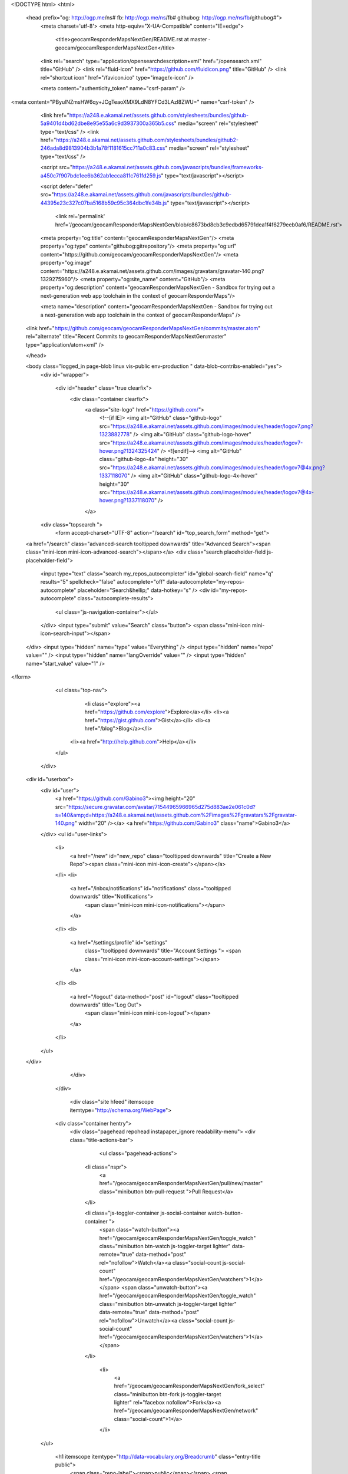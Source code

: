   


<!DOCTYPE html>
<html>
  <head prefix="og: http://ogp.me/ns# fb: http://ogp.me/ns/fb# githubog: http://ogp.me/ns/fb/githubog#">
    <meta charset='utf-8'>
    <meta http-equiv="X-UA-Compatible" content="IE=edge">
        <title>geocamResponderMapsNextGen/README.rst at master · geocam/geocamResponderMapsNextGen</title>
    <link rel="search" type="application/opensearchdescription+xml" href="/opensearch.xml" title="GitHub" />
    <link rel="fluid-icon" href="https://github.com/fluidicon.png" title="GitHub" />
    <link rel="shortcut icon" href="/favicon.ico" type="image/x-icon" />

    
    

    <meta content="authenticity_token" name="csrf-param" />
<meta content="PByulNZmsHW6qy+JCgTeaoXMX9LdN8YFCd3LAzl8ZWU=" name="csrf-token" />

    <link href="https://a248.e.akamai.net/assets.github.com/stylesheets/bundles/github-5a9401d4bd62dbe8e95e55a6c9d3937300a365b5.css" media="screen" rel="stylesheet" type="text/css" />
    <link href="https://a248.e.akamai.net/assets.github.com/stylesheets/bundles/github2-246ada8d9813904b3b1a78f1181615cc711a0c83.css" media="screen" rel="stylesheet" type="text/css" />
    
    


    <script src="https://a248.e.akamai.net/assets.github.com/javascripts/bundles/frameworks-a450c7f907bdc1ee6b362ab1ecca811c761fd259.js" type="text/javascript"></script>
    
    <script defer="defer" src="https://a248.e.akamai.net/assets.github.com/javascripts/bundles/github-44395e23c327c07ba5168b59c95c364dbc1fe34b.js" type="text/javascript"></script>
    
    

      <link rel='permalink' href='/geocam/geocamResponderMapsNextGen/blob/c8673bd8cb3c9edbd65791dea1f4f6279eeb0af6/README.rst'>
    <meta property="og:title" content="geocamResponderMapsNextGen"/>
    <meta property="og:type" content="githubog:gitrepository"/>
    <meta property="og:url" content="https://github.com/geocam/geocamResponderMapsNextGen"/>
    <meta property="og:image" content="https://a248.e.akamai.net/assets.github.com/images/gravatars/gravatar-140.png?1329275960"/>
    <meta property="og:site_name" content="GitHub"/>
    <meta property="og:description" content="geocamResponderMapsNextGen - Sandbox for trying out a next-generation web app toolchain in the context of geocamResponderMaps"/>

    <meta name="description" content="geocamResponderMapsNextGen - Sandbox for trying out a next-generation web app toolchain in the context of geocamResponderMaps" />

  <link href="https://github.com/geocam/geocamResponderMapsNextGen/commits/master.atom" rel="alternate" title="Recent Commits to geocamResponderMapsNextGen:master" type="application/atom+xml" />

  </head>


  <body class="logged_in page-blob linux vis-public env-production " data-blob-contribs-enabled="yes">
    <div id="wrapper">

    
    
    

      <div id="header" class="true clearfix">
        <div class="container clearfix">
          <a class="site-logo" href="https://github.com/">
            <!--[if IE]>
            <img alt="GitHub" class="github-logo" src="https://a248.e.akamai.net/assets.github.com/images/modules/header/logov7.png?1323882778" />
            <img alt="GitHub" class="github-logo-hover" src="https://a248.e.akamai.net/assets.github.com/images/modules/header/logov7-hover.png?1324325424" />
            <![endif]-->
            <img alt="GitHub" class="github-logo-4x" height="30" src="https://a248.e.akamai.net/assets.github.com/images/modules/header/logov7@4x.png?1337118070" />
            <img alt="GitHub" class="github-logo-4x-hover" height="30" src="https://a248.e.akamai.net/assets.github.com/images/modules/header/logov7@4x-hover.png?1337118070" />
          </a>


              
    <div class="topsearch  ">
        <form accept-charset="UTF-8" action="/search" id="top_search_form" method="get">
  <a href="/search" class="advanced-search tooltipped downwards" title="Advanced Search"><span class="mini-icon mini-icon-advanced-search"></span></a>
  <div class="search placeholder-field js-placeholder-field">
    <input type="text" class="search my_repos_autocompleter" id="global-search-field" name="q" results="5" spellcheck="false" autocomplete="off" data-autocomplete="my-repos-autocomplete" placeholder="Search&hellip;" data-hotkey="s" />
    <div id="my-repos-autocomplete" class="autocomplete-results">
      <ul class="js-navigation-container"></ul>
    </div>
    <input type="submit" value="Search" class="button">
    <span class="mini-icon mini-icon-search-input"></span>
  </div>
  <input type="hidden" name="type" value="Everything" />
  <input type="hidden" name="repo" value="" />
  <input type="hidden" name="langOverride" value="" />
  <input type="hidden" name="start_value" value="1" />
</form>

      <ul class="top-nav">
          <li class="explore"><a href="https://github.com/explore">Explore</a></li>
          <li><a href="https://gist.github.com">Gist</a></li>
          <li><a href="/blog">Blog</a></li>
        <li><a href="http://help.github.com">Help</a></li>
      </ul>
    </div>


            


  <div id="userbox">
    <div id="user">
      <a href="https://github.com/Gabino3"><img height="20" src="https://secure.gravatar.com/avatar/71544965966965d275d883ae2e061c0d?s=140&amp;d=https://a248.e.akamai.net/assets.github.com%2Fimages%2Fgravatars%2Fgravatar-140.png" width="20" /></a>
      <a href="https://github.com/Gabino3" class="name">Gabino3</a>
    </div>
    <ul id="user-links">
      <li>
        <a href="/new" id="new_repo" class="tooltipped downwards" title="Create a New Repo"><span class="mini-icon mini-icon-create"></span></a>
      </li>
      <li>
        <a href="/inbox/notifications" id="notifications" class="tooltipped downwards" title="Notifications">
          <span class="mini-icon mini-icon-notifications"></span>
        </a>
      </li>
      <li>
        <a href="/settings/profile" id="settings"
          class="tooltipped downwards"
          title="Account Settings ">
          <span class="mini-icon mini-icon-account-settings"></span>
        </a>
      </li>
      <li>
          <a href="/logout" data-method="post" id="logout" class="tooltipped downwards" title="Log Out">
            <span class="mini-icon mini-icon-logout"></span>
          </a>
      </li>
    </ul>
  </div>



          
        </div>
      </div>

      

            <div class="site hfeed" itemscope itemtype="http://schema.org/WebPage">
      <div class="container hentry">
        <div class="pagehead repohead instapaper_ignore readability-menu">
        <div class="title-actions-bar">
          



              <ul class="pagehead-actions">


          <li class="nspr">
            <a href="/geocam/geocamResponderMapsNextGen/pull/new/master" class="minibutton btn-pull-request ">Pull Request</a>
          </li>


          <li class="js-toggler-container js-social-container watch-button-container ">
            <span class="watch-button"><a href="/geocam/geocamResponderMapsNextGen/toggle_watch" class="minibutton btn-watch js-toggler-target lighter" data-remote="true" data-method="post" rel="nofollow">Watch</a><a class="social-count js-social-count" href="/geocam/geocamResponderMapsNextGen/watchers">1</a></span>
            <span class="unwatch-button"><a href="/geocam/geocamResponderMapsNextGen/toggle_watch" class="minibutton btn-unwatch js-toggler-target lighter" data-remote="true" data-method="post" rel="nofollow">Unwatch</a><a class="social-count js-social-count" href="/geocam/geocamResponderMapsNextGen/watchers">1</a></span>
          </li>

              <li>
                <a href="/geocam/geocamResponderMapsNextGen/fork_select" class="minibutton btn-fork js-toggler-target lighter" rel="facebox nofollow">Fork</a><a href="/geocam/geocamResponderMapsNextGen/network" class="social-count">1</a>
              </li>


    </ul>

          <h1 itemscope itemtype="http://data-vocabulary.org/Breadcrumb" class="entry-title public">
            <span class="repo-label"><span>public</span></span>
            <span class="mega-icon mega-icon-public-repo"></span>
            <span class="author vcard">
<a href="/geocam" class="url fn" itemprop="url" rel="author">              <span itemprop="title">geocam</span>
              </a></span> /
            <strong><a href="/geocam/geocamResponderMapsNextGen" class="js-current-repository">geocamResponderMapsNextGen</a></strong>
          </h1>
        </div>

          

  <ul class="tabs">
    <li><a href="/geocam/geocamResponderMapsNextGen" class="selected" highlight="repo_sourcerepo_downloadsrepo_commitsrepo_tagsrepo_branches">Code</a></li>
    <li><a href="/geocam/geocamResponderMapsNextGen/network" highlight="repo_network">Network</a>
    <li><a href="/geocam/geocamResponderMapsNextGen/pulls" highlight="repo_pulls">Pull Requests <span class='counter'>0</span></a></li>

      <li><a href="/geocam/geocamResponderMapsNextGen/issues" highlight="repo_issues">Issues <span class='counter'>0</span></a></li>

      <li><a href="/geocam/geocamResponderMapsNextGen/wiki" highlight="repo_wiki">Wiki</a></li>

    <li><a href="/geocam/geocamResponderMapsNextGen/graphs" highlight="repo_graphsrepo_contributors">Graphs</a></li>

  </ul>
 
<div class="frame frame-center tree-finder" style="display:none"
      data-tree-list-url="/geocam/geocamResponderMapsNextGen/tree-list/c8673bd8cb3c9edbd65791dea1f4f6279eeb0af6"
      data-blob-url-prefix="/geocam/geocamResponderMapsNextGen/blob/c8673bd8cb3c9edbd65791dea1f4f6279eeb0af6"
    >

  <div class="breadcrumb">
    <span class="bold"><a href="/geocam/geocamResponderMapsNextGen">geocamResponderMapsNextGen</a></span> /
    <input class="tree-finder-input js-navigation-enable" type="text" name="query" autocomplete="off" spellcheck="false">
  </div>

    <div class="octotip">
      <p>
        <a href="/geocam/geocamResponderMapsNextGen/dismiss-tree-finder-help" class="dismiss js-dismiss-tree-list-help" title="Hide this notice forever" rel="nofollow">Dismiss</a>
        <span class="bold">Octotip:</span> You've activated the <em>file finder</em>
        by pressing <span class="kbd">t</span> Start typing to filter the
        file list. Use <span class="kbd badmono">↑</span> and
        <span class="kbd badmono">↓</span> to navigate,
        <span class="kbd">enter</span> to view files.
      </p>
    </div>

  <table class="tree-browser" cellpadding="0" cellspacing="0">
    <tr class="js-header"><th>&nbsp;</th><th>name</th></tr>
    <tr class="js-no-results no-results" style="display: none">
      <th colspan="2">No matching files</th>
    </tr>
    <tbody class="js-results-list js-navigation-container">
    </tbody>
  </table>
</div>

<div id="jump-to-line" style="display:none">
  <h2>Jump to Line</h2>
  <form accept-charset="UTF-8">
    <input class="textfield" type="text">
    <div class="full-button">
      <button type="submit" class="classy">
        Go
      </button>
    </div>
  </form>
</div>


<div class="subnav-bar">

  <ul class="actions subnav">
    <li><a href="/geocam/geocamResponderMapsNextGen/tags" class="blank" highlight="repo_tags">Tags <span class="counter">0</span></a></li>
    <li><a href="/geocam/geocamResponderMapsNextGen/downloads" class="blank downloads-blank" highlight="repo_downloads">Downloads <span class="counter">0</span></a></li>
    
  </ul>

  <ul class="scope">
    <li class="switcher">

      <div class="context-menu-container js-menu-container js-context-menu">
        <a href="#"
           class="minibutton bigger switcher js-menu-target js-commitish-button btn-branch repo-tree"
           data-hotkey="w"
           data-master-branch="master"
           data-ref="master">
           <span><i>branch:</i> master</span>
        </a>

        <div class="context-pane commitish-context js-menu-content">
          <a href="javascript:;" class="close js-menu-close"><span class="mini-icon mini-icon-remove-close"></span></a>
          <div class="context-title">Switch Branches/Tags</div>
          <div class="context-body pane-selector commitish-selector js-navigation-container">
            <div class="filterbar">
              <input type="text" id="context-commitish-filter-field" class="js-navigation-enable" placeholder="Filter branches/tags" data-filterable />

              <ul class="tabs">
                <li><a href="#" data-filter="branches" class="selected">Branches</a></li>
                <li><a href="#" data-filter="tags">Tags</a></li>
              </ul>
            </div>

            <div class="js-filter-tab js-filter-branches" data-filterable-for="context-commitish-filter-field" data-filterable-type=substring>
              <div class="no-results js-not-filterable">Nothing to show</div>
                <div class="commitish-item branch-commitish selector-item js-navigation-item js-navigation-target">
                  <h4>
                      <a href="/geocam/geocamResponderMapsNextGen/blob/master/README.rst" class="js-navigation-open" data-name="master" rel="nofollow">master</a>
                  </h4>
                </div>
            </div>

            <div class="js-filter-tab js-filter-tags" style="display:none" data-filterable-for="context-commitish-filter-field" data-filterable-type=substring>
              <div class="no-results js-not-filterable">Nothing to show</div>
            </div>
          </div>
        </div><!-- /.commitish-context-context -->
      </div>

    </li>
  </ul>

  <ul class="subnav with-scope">

    <li><a href="/geocam/geocamResponderMapsNextGen" class="selected" highlight="repo_source">Files</a></li>
    <li><a href="/geocam/geocamResponderMapsNextGen/commits/master" highlight="repo_commits">Commits</a></li>
    <li><a href="/geocam/geocamResponderMapsNextGen/branches" class="" highlight="repo_branches" rel="nofollow">Branches <span class="counter">1</span></a></li>
  </ul>

</div>

  
  
  


          

        </div><!-- /.repohead -->

        





<!-- block_view_fragment_key: views10/v8/blob:v21:87dcee8138c9a9d9af664af59947c136 -->
  <div id="slider">

    <div class="breadcrumb" data-path="README.rst/">
      <b itemscope="" itemtype="http://data-vocabulary.org/Breadcrumb"><a href="/geocam/geocamResponderMapsNextGen/tree/c8673bd8cb3c9edbd65791dea1f4f6279eeb0af6" class="js-rewrite-sha" itemprop="url"><span itemprop="title">geocamResponderMapsNextGen</span></a></b> / <strong class="final-path">README.rst</strong> <span class="js-clippy mini-icon mini-icon-clippy " data-clipboard-text="README.rst" data-copied-hint="copied!" data-copy-hint="copy to clipboard"></span>
    </div>


      <div class="commit file-history-tease" data-path="README.rst/">
        <img class="main-avatar" height="24" src="https://secure.gravatar.com/avatar/affe59bb5ec6d6886c86adc50813f2e1?s=140&amp;d=https://a248.e.akamai.net/assets.github.com%2Fimages%2Fgravatars%2Fgravatar-140.png" width="24" />
        <span class="author"><a href="/trey0">trey0</a></span>
        <time class="js-relative-date" datetime="2012-06-22T10:26:02-07:00" title="2012-06-22 10:26:02">June 22, 2012</time>
        <div class="commit-title">
            <a href="/geocam/geocamResponderMapsNextGen/commit/c8673bd8cb3c9edbd65791dea1f4f6279eeb0af6" class="message">initial repo creation</a>
        </div>

        <div class="participation">
          <p class="quickstat"><a href="#blob_contributors_box" rel="facebox"><strong>1</strong> contributor</a></p>
          
        </div>
        <div id="blob_contributors_box" style="display:none">
          <h2>Users on GitHub who have contributed to this file</h2>
          <ul class="facebox-user-list">
            <li>
              <img height="24" src="https://secure.gravatar.com/avatar/affe59bb5ec6d6886c86adc50813f2e1?s=140&amp;d=https://a248.e.akamai.net/assets.github.com%2Fimages%2Fgravatars%2Fgravatar-140.png" width="24" />
              <a href="/trey0">trey0</a>
            </li>
          </ul>
        </div>
      </div>

    <div class="frames">
      <div class="frame frame-center" data-path="README.rst/" data-permalink-url="/geocam/geocamResponderMapsNextGen/blob/c8673bd8cb3c9edbd65791dea1f4f6279eeb0af6/README.rst" data-title="geocamResponderMapsNextGen/README.rst at master · geocam/geocamResponderMapsNextGen · GitHub" data-type="blob">

        <div id="files" class="bubble">
          <div class="file">
            <div class="meta">
              <div class="info">
                <span class="icon"><b class="mini-icon mini-icon-text-file"></b></span>
                <span class="mode" title="File Mode">100644</span>
                  <span>31 lines (20 sloc)</span>
                <span>1.074 kb</span>
              </div>
              <ul class="button-group actions">
                  <li>
                    <a class="grouped-button file-edit-link minibutton bigger lighter js-rewrite-sha" href="/geocam/geocamResponderMapsNextGen/edit/c8673bd8cb3c9edbd65791dea1f4f6279eeb0af6/README.rst" data-method="post" rel="nofollow" data-hotkey="e">Edit this file</a>
                  </li>

                <li>
                  <a href="/geocam/geocamResponderMapsNextGen/raw/master/README.rst" class="minibutton btn-raw grouped-button bigger lighter" id="raw-url">Raw</a>
                </li>
                  <li>
                    <a href="/geocam/geocamResponderMapsNextGen/blame/master/README.rst" class="minibutton btn-blame grouped-button bigger lighter">Blame</a>
                  </li>
                <li>
                  <a href="/geocam/geocamResponderMapsNextGen/commits/master/README.rst" class="minibutton btn-history grouped-button bigger lighter" rel="nofollow">History</a>
                </li>
              </ul>
            </div>
            
  <div id="readme" class="blob instapaper_body">
    <article class="markdown-body entry-content" itemprop="mainContentOfPage"> 
<p>This repository is a place to try out next-generation web app
technologies such as JavaScript MVC frameworks (example: Ember.js or
Backbone) and packaging technologies that give web apps access to native
app APIs (example: PhoneGap).</p>
<p>As a test case, we are porting an existing app under development,
geocamResponderMaps (<a href="http://github.com/geocam/geocamResponderMaps">http://github.com/geocam/geocamResponderMaps</a> ), to
use the new toolchain.  Some of the code developed in this repo may
eventually be migrated to the main-line implementation.</p>
<p>This is currently a project developed by two interns as part of
the GeoCam Project during summer 2012.</p>
<blockquote>
<ul>
<li>Developers<ul>
<li>Ty Trapps, Capitol College (<a href="mailto:tetrapps%40capitol-college.edu">tetrapps@capitol-college.edu</a>)</li>
<li>Gabino Dabdoub, Georgia Tech (<a href="mailto:gdabdoub3%40gatech.edu">gdabdoub3@gatech.edu</a>)</li>
</ul>
</li>
<li>Advisor<ul>
<li>Trey Smith, Carnegie Mellon University and NASA Ames Research Center (<a href="mailto:trey.smith%40nasa.gov">trey.smith@nasa.gov</a>)</li>
</ul>
</li>
</ul>
</blockquote>
 </article>
  </div>

          </div>
        </div>
      </div>
    </div>

  </div>

<div class="frame frame-loading large-loading-area" style="display:none;" data-tree-list-url="/geocam/geocamResponderMapsNextGen/tree-list/c8673bd8cb3c9edbd65791dea1f4f6279eeb0af6" data-blob-url-prefix="/geocam/geocamResponderMapsNextGen/blob/c8673bd8cb3c9edbd65791dea1f4f6279eeb0af6">
  <img src="https://a248.e.akamai.net/assets.github.com/images/spinners/octocat-spinner-64.gif?1329872008" height="64" width="64">
</div>

      </div>
      <div class="context-overlay"></div>
    </div>

      <div id="footer-push"></div><!-- hack for sticky footer -->
    </div><!-- end of wrapper - hack for sticky footer -->

      <!-- footer -->
      <div id="footer" >
        
  <div class="upper_footer">
     <div class="container clearfix">

       <!--[if IE]><h4 id="blacktocat_ie">GitHub Links</h4><![endif]-->
       <![if !IE]><h4 id="blacktocat">GitHub Links</h4><![endif]>

       <ul class="footer_nav">
         <h4>GitHub</h4>
         <li><a href="https://github.com/about">About</a></li>
         <li><a href="https://github.com/blog">Blog</a></li>
         <li><a href="https://github.com/features">Features</a></li>
         <li><a href="https://github.com/contact">Contact &amp; Support</a></li>
         <li><a href="https://github.com/training">Training</a></li>
         <li><a href="http://enterprise.github.com/">GitHub Enterprise</a></li>
         <li><a href="http://status.github.com/">Site Status</a></li>
       </ul>

       <ul class="footer_nav">
         <h4>Tools</h4>
         <li><a href="http://get.gaug.es/">Gauges: Analyze web traffic</a></li>
         <li><a href="http://speakerdeck.com">Speaker Deck: Presentations</a></li>
         <li><a href="https://gist.github.com">Gist: Code snippets</a></li>
         <li><a href="http://mac.github.com/">GitHub for Mac</a></li>
         <li><a href="http://windows.github.com/">GitHub for Windows</a></li>
         <li><a href="http://mobile.github.com/">Issues for iPhone</a></li>
         <li><a href="http://jobs.github.com/">Job Board</a></li>
       </ul>

       <ul class="footer_nav">
         <h4>Extras</h4>
         <li><a href="http://shop.github.com/">GitHub Shop</a></li>
         <li><a href="http://octodex.github.com/">The Octodex</a></li>
       </ul>

       <ul class="footer_nav">
         <h4>Documentation</h4>
         <li><a href="http://help.github.com/">GitHub Help</a></li>
         <li><a href="http://developer.github.com/">Developer API</a></li>
         <li><a href="http://github.github.com/github-flavored-markdown/">GitHub Flavored Markdown</a></li>
         <li><a href="http://pages.github.com/">GitHub Pages</a></li>
       </ul>

     </div><!-- /.site -->
  </div><!-- /.upper_footer -->

<div class="lower_footer">
  <div class="container clearfix">
    <!--[if IE]><div id="legal_ie"><![endif]-->
    <![if !IE]><div id="legal"><![endif]>
      <ul>
          <li><a href="https://github.com/site/terms">Terms of Service</a></li>
          <li><a href="https://github.com/site/privacy">Privacy</a></li>
          <li><a href="https://github.com/security">Security</a></li>
      </ul>

      <p>&copy; 2012 <span title="0.56065s from fe6.rs.github.com">GitHub</span> Inc. All rights reserved.</p>
    </div><!-- /#legal or /#legal_ie-->

      <div class="sponsor">
        <a href="http://www.rackspace.com" class="logo">
          <img alt="Dedicated Server" height="36" src="https://a248.e.akamai.net/assets.github.com/images/modules/footer/rackspaces_logo.png?1329521041" width="38" />
        </a>
        Powered by the <a href="http://www.rackspace.com ">Dedicated
        Servers</a> and<br/> <a href="http://www.rackspacecloud.com">Cloud
        Computing</a> of Rackspace Hosting<span>&reg;</span>
      </div>
  </div><!-- /.site -->
</div><!-- /.lower_footer -->

      </div><!-- /#footer -->

    

<div id="keyboard_shortcuts_pane" class="instapaper_ignore readability-extra" style="display:none">
  <h2>Keyboard Shortcuts <small><a href="#" class="js-see-all-keyboard-shortcuts">(see all)</a></small></h2>

  <div class="columns threecols">
    <div class="column first">
      <h3>Site wide shortcuts</h3>
      <dl class="keyboard-mappings">
        <dt>s</dt>
        <dd>Focus site search</dd>
      </dl>
      <dl class="keyboard-mappings">
        <dt>?</dt>
        <dd>Bring up this help dialog</dd>
      </dl>
    </div><!-- /.column.first -->

    <div class="column middle" style='display:none'>
      <h3>Commit list</h3>
      <dl class="keyboard-mappings">
        <dt>j</dt>
        <dd>Move selection down</dd>
      </dl>
      <dl class="keyboard-mappings">
        <dt>k</dt>
        <dd>Move selection up</dd>
      </dl>
      <dl class="keyboard-mappings">
        <dt>c <em>or</em> o <em>or</em> enter</dt>
        <dd>Open commit</dd>
      </dl>
      <dl class="keyboard-mappings">
        <dt>y</dt>
        <dd>Expand URL to its canonical form</dd>
      </dl>
    </div><!-- /.column.first -->

    <div class="column last" style='display:none'>
      <h3>Pull request list</h3>
      <dl class="keyboard-mappings">
        <dt>j</dt>
        <dd>Move selection down</dd>
      </dl>
      <dl class="keyboard-mappings">
        <dt>k</dt>
        <dd>Move selection up</dd>
      </dl>
      <dl class="keyboard-mappings">
        <dt>o <em>or</em> enter</dt>
        <dd>Open issue</dd>
      </dl>
      <dl class="keyboard-mappings">
        <dt><span class="platform-mac">⌘</span><span class="platform-other">ctrl</span> <em>+</em> enter</dt>
        <dd>Submit comment</dd>
      </dl>
    </div><!-- /.columns.last -->

  </div><!-- /.columns.equacols -->

  <div style='display:none'>
    <div class="rule"></div>

    <h3>Issues</h3>

    <div class="columns threecols">
      <div class="column first">
        <dl class="keyboard-mappings">
          <dt>j</dt>
          <dd>Move selection down</dd>
        </dl>
        <dl class="keyboard-mappings">
          <dt>k</dt>
          <dd>Move selection up</dd>
        </dl>
        <dl class="keyboard-mappings">
          <dt>x</dt>
          <dd>Toggle selection</dd>
        </dl>
        <dl class="keyboard-mappings">
          <dt>o <em>or</em> enter</dt>
          <dd>Open issue</dd>
        </dl>
        <dl class="keyboard-mappings">
          <dt><span class="platform-mac">⌘</span><span class="platform-other">ctrl</span> <em>+</em> enter</dt>
          <dd>Submit comment</dd>
        </dl>
      </div><!-- /.column.first -->
      <div class="column last">
        <dl class="keyboard-mappings">
          <dt>c</dt>
          <dd>Create issue</dd>
        </dl>
        <dl class="keyboard-mappings">
          <dt>l</dt>
          <dd>Create label</dd>
        </dl>
        <dl class="keyboard-mappings">
          <dt>i</dt>
          <dd>Back to inbox</dd>
        </dl>
        <dl class="keyboard-mappings">
          <dt>u</dt>
          <dd>Back to issues</dd>
        </dl>
        <dl class="keyboard-mappings">
          <dt>/</dt>
          <dd>Focus issues search</dd>
        </dl>
      </div>
    </div>
  </div>

  <div style='display:none'>
    <div class="rule"></div>

    <h3>Issues Dashboard</h3>

    <div class="columns threecols">
      <div class="column first">
        <dl class="keyboard-mappings">
          <dt>j</dt>
          <dd>Move selection down</dd>
        </dl>
        <dl class="keyboard-mappings">
          <dt>k</dt>
          <dd>Move selection up</dd>
        </dl>
        <dl class="keyboard-mappings">
          <dt>o <em>or</em> enter</dt>
          <dd>Open issue</dd>
        </dl>
      </div><!-- /.column.first -->
    </div>
  </div>

  <div style='display:none'>
    <div class="rule"></div>

    <h3>Network Graph</h3>
    <div class="columns equacols">
      <div class="column first">
        <dl class="keyboard-mappings">
          <dt><span class="badmono">←</span> <em>or</em> h</dt>
          <dd>Scroll left</dd>
        </dl>
        <dl class="keyboard-mappings">
          <dt><span class="badmono">→</span> <em>or</em> l</dt>
          <dd>Scroll right</dd>
        </dl>
        <dl class="keyboard-mappings">
          <dt><span class="badmono">↑</span> <em>or</em> k</dt>
          <dd>Scroll up</dd>
        </dl>
        <dl class="keyboard-mappings">
          <dt><span class="badmono">↓</span> <em>or</em> j</dt>
          <dd>Scroll down</dd>
        </dl>
        <dl class="keyboard-mappings">
          <dt>t</dt>
          <dd>Toggle visibility of head labels</dd>
        </dl>
      </div><!-- /.column.first -->
      <div class="column last">
        <dl class="keyboard-mappings">
          <dt>shift <span class="badmono">←</span> <em>or</em> shift h</dt>
          <dd>Scroll all the way left</dd>
        </dl>
        <dl class="keyboard-mappings">
          <dt>shift <span class="badmono">→</span> <em>or</em> shift l</dt>
          <dd>Scroll all the way right</dd>
        </dl>
        <dl class="keyboard-mappings">
          <dt>shift <span class="badmono">↑</span> <em>or</em> shift k</dt>
          <dd>Scroll all the way up</dd>
        </dl>
        <dl class="keyboard-mappings">
          <dt>shift <span class="badmono">↓</span> <em>or</em> shift j</dt>
          <dd>Scroll all the way down</dd>
        </dl>
      </div><!-- /.column.last -->
    </div>
  </div>

  <div >
    <div class="rule"></div>
    <div class="columns threecols">
      <div class="column first" >
        <h3>Source Code Browsing</h3>
        <dl class="keyboard-mappings">
          <dt>t</dt>
          <dd>Activates the file finder</dd>
        </dl>
        <dl class="keyboard-mappings">
          <dt>l</dt>
          <dd>Jump to line</dd>
        </dl>
        <dl class="keyboard-mappings">
          <dt>w</dt>
          <dd>Switch branch/tag</dd>
        </dl>
        <dl class="keyboard-mappings">
          <dt>y</dt>
          <dd>Expand URL to its canonical form</dd>
        </dl>
      </div>
    </div>
  </div>

  <div style='display:none'>
    <div class="rule"></div>
    <div class="columns threecols">
      <div class="column first">
        <h3>Browsing Commits</h3>
        <dl class="keyboard-mappings">
          <dt><span class="platform-mac">⌘</span><span class="platform-other">ctrl</span> <em>+</em> enter</dt>
          <dd>Submit comment</dd>
        </dl>
        <dl class="keyboard-mappings">
          <dt>escape</dt>
          <dd>Close form</dd>
        </dl>
        <dl class="keyboard-mappings">
          <dt>p</dt>
          <dd>Parent commit</dd>
        </dl>
        <dl class="keyboard-mappings">
          <dt>o</dt>
          <dd>Other parent commit</dd>
        </dl>
      </div>
    </div>
  </div>
</div>

    <div id="markdown-help" class="instapaper_ignore readability-extra">
  <h2>Markdown Cheat Sheet</h2>

  <div class="cheatsheet-content">

  <div class="mod">
    <div class="col">
      <h3>Format Text</h3>
      <p>Headers</p>
      <pre>
# This is an &lt;h1&gt; tag
## This is an &lt;h2&gt; tag
###### This is an &lt;h6&gt; tag</pre>
     <p>Text styles</p>
     <pre>
*This text will be italic*
_This will also be italic_
**This text will be bold**
__This will also be bold__

*You **can** combine them*
</pre>
    </div>
    <div class="col">
      <h3>Lists</h3>
      <p>Unordered</p>
      <pre>
* Item 1
* Item 2
  * Item 2a
  * Item 2b</pre>
     <p>Ordered</p>
     <pre>
1. Item 1
2. Item 2
3. Item 3
   * Item 3a
   * Item 3b</pre>
    </div>
    <div class="col">
      <h3>Miscellaneous</h3>
      <p>Images</p>
      <pre>
![GitHub Logo](/images/logo.png)
Format: ![Alt Text](url)
</pre>
     <p>Links</p>
     <pre>
http://github.com - automatic!
[GitHub](http://github.com)</pre>
<p>Blockquotes</p>
     <pre>
As Kanye West said:

> We're living the future so
> the present is our past.
</pre>
    </div>
  </div>
  <div class="rule"></div>

  <h3>Code Examples in Markdown</h3>
  <div class="col">
      <p>Syntax highlighting with <a href="http://github.github.com/github-flavored-markdown/" title="GitHub Flavored Markdown" target="_blank">GFM</a></p>
      <pre>
```javascript
function fancyAlert(arg) {
  if(arg) {
    $.facebox({div:'#foo'})
  }
}
```</pre>
    </div>
    <div class="col">
      <p>Or, indent your code 4 spaces</p>
      <pre>
Here is a Python code example
without syntax highlighting:

    def foo:
      if not bar:
        return true</pre>
    </div>
    <div class="col">
      <p>Inline code for comments</p>
      <pre>
I think you should use an
`&lt;addr&gt;` element here instead.</pre>
    </div>
  </div>

  </div>
</div>


    <div id="ajax-error-message">
      <span class="mini-icon mini-icon-exclamation"></span>
      Something went wrong with that request. Please try again.
      <a href="#" class="ajax-error-dismiss">Dismiss</a>
    </div>

    <div id="logo-popup">
      <h2>Looking for the GitHub logo?</h2>
      <ul>
        <li>
          <h4>GitHub Logo</h4>
          <a href="http://github-media-downloads.s3.amazonaws.com/GitHub_Logos.zip"><img alt="Github_logo" src="https://a248.e.akamai.net/assets.github.com/images/modules/about_page/github_logo.png?1306884371" /></a>
          <a href="http://github-media-downloads.s3.amazonaws.com/GitHub_Logos.zip" class="minibutton btn-download download">Download</a>
        </li>
        <li>
          <h4>The Octocat</h4>
          <a href="http://github-media-downloads.s3.amazonaws.com/Octocats.zip"><img alt="Octocat" src="https://a248.e.akamai.net/assets.github.com/images/modules/about_page/octocat.png?1306884371" /></a>
          <a href="http://github-media-downloads.s3.amazonaws.com/Octocats.zip" class="minibutton btn-download download">Download</a>
        </li>
      </ul>
    </div>

    
    
    
    <span id='server_response_time' data-time='0.56318' data-host='fe6'></span>
  </body>
</html>


